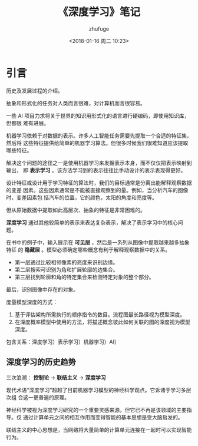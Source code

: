 #+TITLE: 《深度学习》笔记
#+AUTHOR: zhufuge
#+DATE: <2018-01-16 周二 10:23>

* 引言
  历史及发展过程的介绍。

  抽象和形式化的任务对人类而言很难，对计算机而言很容易。

  一些 AI 项目力求将关于世界的知识用形式化的语言进行硬编码，即使用知识库，但都很
  难有进展。

  机器学习依赖于对数据的表示。许多人工智能任务需要先提取一个合适的特征集，然后将
  这些特征提供给简单的机器学习算法。但很多时候我们很难知道应该提取哪些特征。

  解决这个问题的途径之一是使用机器学习来发掘表示本身，而不仅仅把表示映射到输出，
  即 *表示学习* 。该方法学习到的表示往往比手动设计的表示表现得更好。

  设计特征或设计用于学习特征的算法时，我们的目标通常是分离出能解释观察数据的变差
  因素。这些因素通常是不能被直接观察到的量。例如，当分析汽车的图像时，变差因素包
  括汽车的位置，它的颜色，太阳的角度和亮度等。

  但从原始数据中提取如此高层次、抽象的特征是非常困难的。

  *深度学习* 通过其他较简单的表示来表达复杂表示，解决了表示学习中的核心问题。
  
  在书中的例子中，输入展示在 *可见层* ，然后是一系列从图像中提取越来越多抽象特征
  的 *隐藏层* 。模型必须确定哪些概念有利于解释观察数据中的关系。

  - 第一层通过比较相邻像素的亮度来识别边缘。
  - 第二层搜索可识别为角和扩展轮廓的边集合。
  - 第三层找到轮廓和角的特定集合来检测特定对象的整个部分。


  最后，识别图像中存在的对象。

  度量模型深度的方式：
  1. 基于评估架构所需执行的顺序指令的数目。流程图最长路径视为模型深度。
  2. 在深度概率模型中使用的方法，将描述概念彼此如何关联的图的深度视为模型深度。


  包含关系：深度学习）表示学习）机器学习）AI）

** 深度学习的历史趋势
  三次浪潮： *控制论* -> *联结主义* -> *深度学习*

  现代术语“深度学习”超越了目前机器学习模型的神经科学观点。它诉诸于学习多层次组
  合这一更普遍的原理。

  神经科学被视为深度学习研究的一个重要灵感来源，但它已不再是该领域的主要指导。仅
  通过计算单元之间的相互作用而变得智能的基本思想是受大脑启发的。

  联结主义的中心思想是，当网络将大量简单的计算单元连接在一起时可以实现智能行为。
